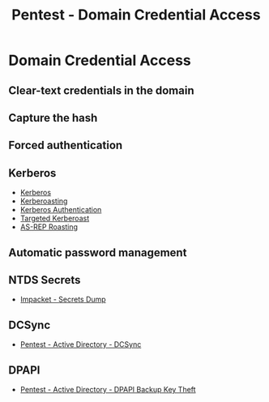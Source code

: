 :PROPERTIES:
:ID:       f465b6db-ecf8-47bb-b8ec-37f2a7d854cc
:END:
#+title: Pentest - Domain Credential Access
#+hugo_base_dir:../


* Domain Credential Access
** Clear-text credentials in the domain
** Capture the hash
** Forced authentication
** Kerberos
- [[id:d7c3d319-5fde-4254-95ca-8b3cc2534aee][Kerberos]]
- [[id:78221ca4-7b41-4377-aa13-88d50a4fd30d][Kerberoasting]]
- [[id:8f260d6f-e943-4811-8f2a-0e75c89a0dcc][Kerberos Authentication]]
- [[id:38f3437e-50b7-4ff2-b10c-7da71988828f][Targeted Kerberoast]]
- [[id:f6604f23-26b0-4da6-9c3d-f240b929526a][AS-REP Roasting]]
** Automatic password management
** NTDS Secrets
- [[id:8e5212c8-84d2-4810-b777-68622c370af4][Impacket - Secrets Dump]]
** DCSync
- [[id:91f542d8-ae30-47c5-a649-a38eaf949e0e][Pentest - Active Directory - DCSync]]
** DPAPI
- [[id:57c535e1-6194-45fa-b068-e8ce804a8192][Pentest - Active Directory - DPAPI Backup Key Theft]]
